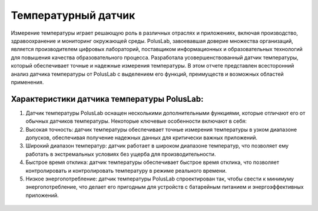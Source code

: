 
Температурный датчик
--------------------

Измерение температуры играет решающую роль в различных отраслях и приложениях, включая производство, здравоохранение и мониторинг окружающей среды. PolusLab, завоевавшая доверие множества организаций, является производителем цифровых лабораторий, поставщиком информационных и образовательных технологий для повышения качества образовательного процесса. Разработала усовершенствованный датчик температуры, который обеспечивает точные и надежные измерения температуры. В этом отчете представлен всесторонний анализ датчика температуры от PolusLab с выделением его функций, преимуществ и возможных областей применения.

Характеристики датчика температуры PolusLab:
~~~~~~~~~~~~~~~~~~~~~~~~~~~~~~~~~~~~~~~~~~~~

1. Датчик температуры PolusLab оснащен несколькими дополнительными функциями, которые отличают его от обычных датчиков температуры. Некоторые ключевые особенности включают в себя:

2. Высокая точность: датчик температуры обеспечивает точные измерения температуры в узком диапазоне допусков, обеспечивая получение надежных данных для критически важных приложений.

3. Широкий диапазон температур: датчик работает в широком диапазоне температур, что позволяет ему работать в экстремальных условиях без ущерба для производительности.

4. Быстрое время отклика: датчик температуры обеспечивает быстрое время отклика, что позволяет контролировать и контролировать температуру в режиме реального времени.

5. Низкое энергопотребление: датчик температуры PolusLab спроектирован так, чтобы свести к минимуму энергопотребление, что делает его пригодным для устройств с батарейным питанием и энергоэффективных приложений.

.. figure:: images/19.png
       :width: 45%
       :align: center
       :alt: Температурный датчик


